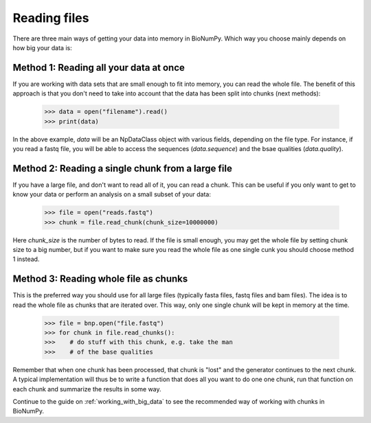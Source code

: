 .. _reading_files:

Reading files
---------------

There are three main ways of getting your data into memory in BioNumPy. Which way you choose mainly depends on how big your data is:

Method 1: Reading all your data at once
========================================
If you are working with data sets that are small enough to fit into memory, you can read the whole file. The benefit of this approach is that you don't need to take into account that the data has been split into chunks (next methods):

    >>> data = open("filename").read()
    >>> print(data)

In the above example, `data` will be an NpDataClass object with various fields, depending on the file type. For instance, if you read a fastq file, you will be able to access the sequences (`data.sequence`) and the bsae qualities (`data.quality`).


Method 2: Reading a single chunk from a large file
===================================================
If you have a large file, and don't want to read all of it, you can read a chunk. This can be useful if you only want to get to know your data or perform an analysis on a small subset of your data:

    >>> file = open("reads.fastq")
    >>> chunk = file.read_chunk(chunk_size=10000000)

Here `chunk_size` is the number of bytes to read. If the file is small enough, you may get the whole file by setting chunk size to a big number, but if you want to make sure you read the whole file as one single cunk you should choose method 1 instead.


Method 3: Reading whole file as chunks
========================================
This is the preferred way you should use for all large files (typically fasta files, fastq files and bam files). The idea is to read the whole file as chunks that are iterated over. This way, only one single chunk will be kept in memory at the time.

    >>> file = bnp.open("file.fastq")
    >>> for chunk in file.read_chunks():
    >>>    # do stuff with this chunk, e.g. take the man
    >>>    # of the base qualities


Remember that when one chunk has been processed, that chunk is "lost" and the generator continues to the next chunk. A typical implementation will thus be to write a function that does all you want to do one one chunk, run that function on each chunk and summarize the results in some way.

Continue to the guide on :ref:`working_with_big_data` to see the recommended way of working with chunks in BioNumPy.

